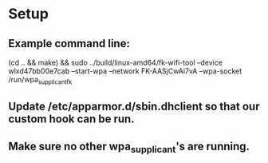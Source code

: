 * Setup
** Example command line:

   (cd .. && make) && sudo ../build/linux-amd64/fk-wifi-tool --device wlxd47bb00e7cab --start-wpa --network FK-AASjCwAi7vA --wpa-socket /run/wpa_supplicant_fk

** Update /etc/apparmor.d/sbin.dhclient so that our custom hook can be run.

** Make sure no other wpa_supplicant's are running.
